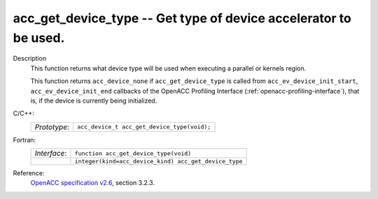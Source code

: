 ..
  Copyright 1988-2022 Free Software Foundation, Inc.
  This is part of the GCC manual.
  For copying conditions, see the GPL license file

.. _acc_get_device_type:

acc_get_device_type -- Get type of device accelerator to be used.
*****************************************************************

Description
  This function returns what device type will be used when executing a
  parallel or kernels region.

  This function returns ``acc_device_none`` if
  ``acc_get_device_type`` is called from
  ``acc_ev_device_init_start``, ``acc_ev_device_init_end``
  callbacks of the OpenACC Profiling Interface (:ref:`openacc-profiling-interface`), that is, if the device is currently being initialized.

C/C++:
  .. list-table::

     * - *Prototype*:
       - ``acc_device_t acc_get_device_type(void);``

Fortran:
  .. list-table::

     * - *Interface*:
       - ``function acc_get_device_type(void)``
     * -
       - ``integer(kind=acc_device_kind) acc_get_device_type``

Reference:
  `OpenACC specification v2.6 <https://www.openacc.org>`_, section
  3.2.3.
